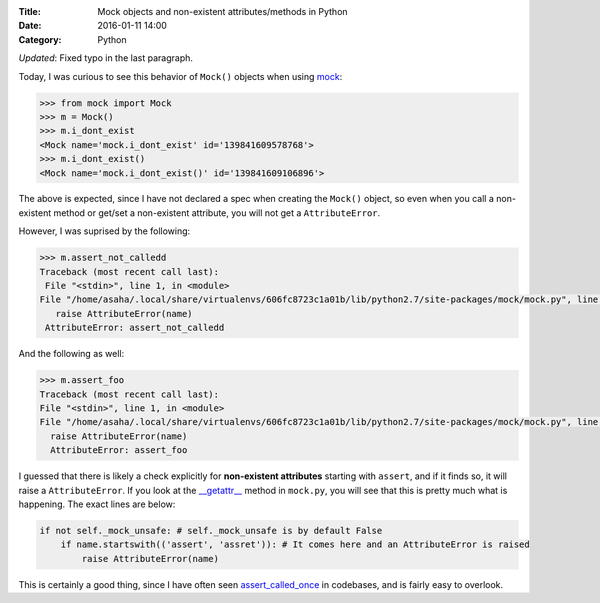 :Title: Mock objects and non-existent attributes/methods in Python
:Date: 2016-01-11 14:00
:Category: Python

*Updated*: Fixed typo in the last paragraph.

Today, I was curious to see this behavior of ``Mock()`` objects when using `mock <https://github.com/testing-cabal/mock>`__:

.. code::

  >>> from mock import Mock
  >>> m = Mock()
  >>> m.i_dont_exist
  <Mock name='mock.i_dont_exist' id='139841609578768'>
  >>> m.i_dont_exist()
  <Mock name='mock.i_dont_exist()' id='139841609106896'>
  
The above is expected, since I have not declared a spec when creating the ``Mock()`` object, so even when you call a non-existent method or get/set a non-existent attribute, you will not get a ``AttributeError``. 

However, I was suprised by the following:

.. code::
  
  >>> m.assert_not_calledd
  Traceback (most recent call last):
   File "<stdin>", line 1, in <module>
  File "/home/asaha/.local/share/virtualenvs/606fc8723c1a01b/lib/python2.7/site-packages/mock/mock.py", line 721, in _    _getattr__
     raise AttributeError(name)
   AttributeError: assert_not_calledd
   
And the following as well:

.. code::

  >>> m.assert_foo
  Traceback (most recent call last):
  File "<stdin>", line 1, in <module>
  File "/home/asaha/.local/share/virtualenvs/606fc8723c1a01b/lib/python2.7/site-packages/mock/mock.py", line 721, in __getattr__
    raise AttributeError(name)
    AttributeError: assert_foo

I guessed that there is likely a check explicitly for **non-existent
attributes** starting with ``assert``, and if it finds so, it will
raise a ``AttributeError``.  If you look at the `__getattr__
<https://github.com/testing-cabal/mock/blob/master/mock/mock.py#L708>`__
method in ``mock.py``, you will see that this is pretty much what is
happening. The exact lines are below: 

.. code::
    
    if not self._mock_unsafe: # self._mock_unsafe is by default False 
        if name.startswith(('assert', 'assret')): # It comes here and an AttributeError is raised
            raise AttributeError(name)

This is certainly a good thing, since I have often seen
`assert_called_once
<http://engineeringblog.yelp.com/2015/02/assert_called_once-threat-or-menace.html>`__
in codebases, and is fairly easy to overlook.
